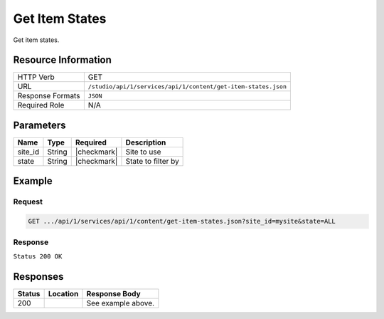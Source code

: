 .. _crafter-studio-api-content-get-item-states:

===============
Get Item States
===============

Get item states.

--------------------
Resource Information
--------------------

+----------------------------+-------------------------------------------------------------------+
|| HTTP Verb                 || GET                                                              |
+----------------------------+-------------------------------------------------------------------+
|| URL                       || ``/studio/api/1/services/api/1/content/get-item-states.json``    |
+----------------------------+-------------------------------------------------------------------+
|| Response Formats          || ``JSON``                                                         |
+----------------------------+-------------------------------------------------------------------+
|| Required Role             || N/A                                                              |
+----------------------------+-------------------------------------------------------------------+

----------
Parameters
----------

+---------------+-------------+---------------+--------------------------------------------------+
|| Name         || Type       || Required     || Description                                     |
+===============+=============+===============+==================================================+
|| site_id      || String     || |checkmark|  || Site to use                                     |
+---------------+-------------+---------------+--------------------------------------------------+
|| state        || String     || |checkmark|  || State to filter by                              |
+---------------+-------------+---------------+--------------------------------------------------+

-------
Example
-------

^^^^^^^
Request
^^^^^^^

.. code-block:: guess

    GET .../api/1/services/api/1/content/get-item-states.json?site_id=mysite&state=ALL

^^^^^^^^
Response
^^^^^^^^

``Status 200 OK``

.. code-block:: json
    :linenos:

    {
        "items":
            [
                {
                    "objectId":"69d4a0de-762a-4ae8-9bec-ffeeb23ecd74",
                    "site":"mysite",
                    "path":"/config/studio/administration/config-list.xml",
                    "state":"EXISTING_UNEDITED_UNLOCKED",
                    "systemProcessing":0
                },
                {
                    "objectId":"86cb3d4c-ad4b-447d-b1a0-ca0f30d8f7a7",
                    "site":"mysite",
                    "path":"/config/studio/administration/samples/sample-cmis-config.xml",
                    "state":"EXISTING_UNEDITED_UNLOCKED",
                    "systemProcessing":0
                },
                {
                    "objectId":"43837ca9-0155-464d-82ef-b106d0df9000",
                    "site":"mysite",
                    "path":"/config/studio/administration/samples/sample-config-list.xml",
                    "state":"EXISTING_UNEDITED_UNLOCKED",
                    "systemProcessing":0
                },
                {
                    "objectId":"80396bae-74da-4c7c-b990-a95ea73d26fa",
                    "site":"mysite",
                    "path":"/config/studio/administration/samples/sample-contextual-nav.xml",
                    "state":"EXISTING_UNEDITED_UNLOCKED",
                    "systemProcessing":0
                },
                {
                    "objectId":"36b5826a-f2ba-443d-a160-a5167625e716",
                    "site":"mysite",
                    "path":"/config/studio/administration/samples/sample-environment-config.xml",
                    "state":"EXISTING_UNEDITED_UNLOCKED",
                    "systemProcessing":0
                },
                {
                    "objectId":"83283c18-2b60-4f53-a6ca-1cd9cd0463b9",
                    "site":"mysite",
                    "path":"/config/studio/administration/samples/sample-form-control-rte-setup.xml",
                    "state":"EXISTING_UNEDITED_UNLOCKED",
                    "systemProcessing":0
                },
                {
                    "objectId":"3f79ee84-396d-420b-94e1-fdc11dcfdd81",
                    "site":"mysite",
                    "path":"/config/studio/administration/samples/sample-mime-type.xml",
                    "state":"EXISTING_UNEDITED_UNLOCKED",
                    "systemProcessing":0
                },
                {
                    "objectId":"96a6673d-5662-4655-a017-427f5322d6bd",
                    "site":"mysite",
                    "path":"/config/studio/administration/samples/sample-notification-config.xml",
                    "state":"EXISTING_UNEDITED_UNLOCKED",
                    "systemProcessing":0
                },
                {
                    "objectId":"405bf76c-9a0b-4827-baa0-2d439db10fad",
                    "site":"mysite",
                    "path":"/config/studio/administration/samples/sample-permission-mappings-config.xml",
                    "state":"EXISTING_UNEDITED_UNLOCKED",
                    "systemProcessing":0
                },
                {
                    "objectId":"09425be7-27c9-42cb-82a7-923c80826702",
                    "site":"mysite",
                    "path":"/config/studio/administration/samples/sample-preview-components-config.xml",
                    "state":"EXISTING_UNEDITED_UNLOCKED",
                    "systemProcessing":0
                },
                {
                    "objectId":"274d6f85-5a00-4eb1-ac77-200915de00e5",
                    "site":"mysite",
                    "path":"/config/studio/administration/samples/sample-preview-panel.xml",
                    "state":"EXISTING_UNEDITED_UNLOCKED",
                    "systemProcessing":0
                },
                {
                    "objectId":"75c0f196-f73a-4ade-b9b7-99d012afb562",
                    "site":"mysite",
                    "path":"/config/studio/administration/samples/sample-role-mappings-config.xml",
                    "state":"EXISTING_UNEDITED_UNLOCKED",
                    "systemProcessing":0
                },
                {
                    "objectId":"4a48c629-b9c4-41a2-a5ce-8ba283d9e055",
                    "site":"mysite",
                    "path":"/config/studio/administration/samples/sample-search-config.xml",
                    "state":"EXISTING_UNEDITED_UNLOCKED",
                    "systemProcessing":0
                },
                {
                    "objectId":"66125afc-e36f-4602-b43c-8e6bba1e2dcb",
                    "site":"mysite",
                    "path":"/config/studio/administration/samples/sample-sidebar.xml",
                    "state":"EXISTING_UNEDITED_UNLOCKED",
                    "systemProcessing":0
                },
                {
                    "objectId":"ecb32acc-2b1f-448a-a782-c2d07bc815cf",
                    "site":"mysite",
                    "path":"/config/studio/administration/samples/sample-site-config-tools.xml",
                    "state":"EXISTING_UNEDITED_UNLOCKED",
                    "systemProcessing":0
                },
                {
                    "objectId":"cf631b5f-8926-4d1b-aaef-5e2183d5805d",
                    "site":"mysite",
                    "path":"/config/studio/administration/samples/sample-site-config.xml",
                    "state":"EXISTING_UNEDITED_UNLOCKED",
                    "systemProcessing":0
                },
                {
                    "objectId":"1dee7f99-2e99-4edd-84e4-2e9295ae47dd",
                    "site":"mysite",
                    "path":"/config/studio/administration/samples/sample-targeting-config.xml",
                    "state":"EXISTING_UNEDITED_UNLOCKED",
                    "systemProcessing":0
                },
                {
                    "objectId":"bb5299c7-fc50-4be5-b3b0-677df64a94e2",
                    "site":"mysite",
                    "path":"/config/studio/administration/site-config-tools.xml",
                    "state":"EXISTING_UNEDITED_UNLOCKED",
                    "systemProcessing":0
                },
                {
                    "objectId":"0a461689-409b-44bf-a1b1-a069646b8c54",
                    "site":"mysite",
                    "path":"/config/studio/content-types/component/articles-widget/component-articles-widget.png",
                    "state":"EXISTING_UNEDITED_UNLOCKED",
                    "systemProcessing":0
                },
                {
                    "objectId":"c35e152f-dfae-4ca1-bebc-4990e431e7d1",
                    "site":"mysite",
                    "path":"/config/studio/content-types/component/articles-widget/config.xml",
                    "state":"EXISTING_UNEDITED_UNLOCKED",
                    "systemProcessing":0
                },
                {
                    "objectId":"d8b603bb-970d-4a3e-9077-40325ec432f0",
                    "site":"mysite",
                    "path":"/config/studio/content-types/component/articles-widget/controller.groovy",
                    "state":"EXISTING_UNEDITED_UNLOCKED",
                    "systemProcessing":0
                },
                {
                    "objectId":"ed80ad46-989b-48ee-93f2-aa79d18331d1",
                    "site":"mysite",
                    "path":"/config/studio/content-types/component/articles-widget/form-definition.xml",
                    "state":"EXISTING_UNEDITED_UNLOCKED",
                    "systemProcessing":0
                },
                {
                    "objectId":"87f6a493-1a5a-4176-9713-4c513d4db254",
                    "site":"mysite",
                    "path":"/config/studio/content-types/component/contact-widget/component-contact-widget.png",
                    "state":"EXISTING_UNEDITED_UNLOCKED",
                    "systemProcessing":0
                },
                {
                    "objectId":"2995dce3-d397-428b-a3fa-9f320ad6e0f4",
                    "site":"mysite",
                    "path":"/config/studio/content-types/component/contact-widget/config.xml",
                    "state":"EXISTING_UNEDITED_UNLOCKED",
                    "systemProcessing":0
                },
                {
                    "objectId":"4477500e-89a7-4e32-87db-3522763f489a",
                    "site":"mysite",
                    "path":"/config/studio/content-types/component/contact-widget/controller.groovy",
                    "state":"EXISTING_UNEDITED_UNLOCKED",
                    "systemProcessing":0
                },
                {
                    "objectId":"4babb6d0-d93e-441c-a15d-8dfe0845aee4",
                    "site":"mysite",
                    "path":"/config/studio/content-types/component/contact-widget/form-definition.xml",
                    "state":"EXISTING_UNEDITED_UNLOCKED",
                    "systemProcessing":0
                },
                {
                    "objectId":"bad88ef0-4226-46fd-b451-e0d34acf7459",
                    "site":"mysite",
                    "path":"/config/studio/content-types/component/feature/component-feature.png",
                    "state":"EXISTING_UNEDITED_UNLOCKED",
                    "systemProcessing":0
                },
                {
                    "objectId":"77b32620-9669-4b0e-afa0-d4aba81bbc95",
                    "site":"mysite",
                    "path":"/config/studio/content-types/component/feature/config.xml",
                    "state":"EXISTING_UNEDITED_UNLOCKED",
                    "systemProcessing":0
                },
                {
                    "objectId":"b250d7f7-2c9b-4046-aea8-71cc32da7fd5",
                    "site":"mysite",
                    "path":"/config/studio/content-types/component/feature/controller.groovy",
                    "state":"EXISTING_UNEDITED_UNLOCKED",
                    "systemProcessing":0
                },
                {
                    "objectId":"ca26341c-0165-40b9-b5bb-b52107f67087",
                    "site":"mysite",
                    "path":"/config/studio/content-types/component/feature/form-definition.xml",
                    "state":"EXISTING_UNEDITED_UNLOCKED",
                    "systemProcessing":0
                },
                {
                    "objectId":"b080c574-9c71-4f30-8ea1-e61945d469e1",
                    "site":"mysite",
                    "path":"/config/studio/content-types/component/header/component-header.png",
                    "state":"EXISTING_UNEDITED_UNLOCKED",
                    "systemProcessing":0
                },
                {
                    "objectId":"eff5b3fd-4d7e-4e2e-95e6-af90cb75303b",
                    "site":"mysite",
                    "path":"/config/studio/content-types/component/header/config.xml",
                    "state":"EXISTING_UNEDITED_UNLOCKED",
                    "systemProcessing":0
                },
                {
                    "objectId":"846abcd0-0ef3-4bf8-abc2-649073bcb0cf",
                    "site":"mysite",
                    "path":"/config/studio/content-types/component/header/controller.groovy",
                    "state":"EXISTING_UNEDITED_UNLOCKED",
                    "systemProcessing":0
                },
                {
                    "objectId":"9554d784-a832-4eff-badf-1c8089aa3803",
                    "site":"mysite",
                    "path":"/config/studio/content-types/component/header/extract.groovy",
                    "state":"EXISTING_UNEDITED_UNLOCKED",
                    "systemProcessing":0
                },
                {
                    "objectId":"e95af41a-6061-4675-91c1-3bbe1e6e47be",
                    "site":"mysite",
                    "path":"/config/studio/content-types/component/header/form-definition.xml",
                    "state":"EXISTING_UNEDITED_UNLOCKED",
                    "systemProcessing":0
                },
                {
                    "objectId":"7852e872-828f-4892-bc76-4f082bb66e01",
                    "site":"mysite",
                    "path":"/config/studio/content-types/component/left-rail/component-left-rail.png",
                    "state":"EXISTING_UNEDITED_UNLOCKED",
                    "systemProcessing":0
                },
                {
                    "objectId":"7402acc5-7376-4e67-830f-818f8c0213b3",
                    "site":"mysite",
                    "path":"/config/studio/content-types/component/left-rail/config.xml",
                    "state":"EXISTING_UNEDITED_UNLOCKED",
                    "systemProcessing":0
                },
                {
                    "objectId":"199de98a-2ed6-4e3d-8150-ae5687829832",
                    "site":"mysite",
                    "path":"/config/studio/content-types/component/left-rail/controller.groovy",
                    "state":"EXISTING_UNEDITED_UNLOCKED",
                    "systemProcessing":0
                },
                {
                    "objectId":"5f3bb28f-be4c-49eb-98ec-df8c4926e5a0",
                    "site":"mysite",
                    "path":"/config/studio/content-types/component/left-rail/form-definition.xml",
                    "state":"EXISTING_UNEDITED_UNLOCKED",
                    "systemProcessing":0
                },
                {
                    "objectId":"ea3384f6-0404-4998-8490-1ce00263668b",
                    "site":"mysite",
                    "path":"/config/studio/content-types/component/level-descriptor/config.xml",
                    "state":"EXISTING_UNEDITED_UNLOCKED",
                    "systemProcessing":0
                },
                {
                    "objectId":"40475a36-58bb-4138-a9c6-66990431824e",
                    "site":"mysite",
                    "path":"/config/studio/content-types/component/level-descriptor/controller.groovy",
                    "state":"EXISTING_UNEDITED_UNLOCKED",
                    "systemProcessing":0
                },
                {
                    "objectId":"aa0c20b9-6c22-4539-b21d-8c442010411b",
                    "site":"mysite",
                    "path":"/config/studio/content-types/component/level-descriptor/extract.groovy",
                    "state":"EXISTING_UNEDITED_UNLOCKED",
                    "systemProcessing":0
                },
                {
                    "objectId":"9db1c671-3d21-4476-a0ff-20cc511949ac",
                    "site":"mysite",
                    "path":"/config/studio/content-types/component/level-descriptor/form-definition.xml",
                    "state":"EXISTING_UNEDITED_UNLOCKED",
                    "systemProcessing":0
                },
                {
                    "objectId":"937b0f6c-b609-4634-9bb0-7979d69cb50a",
                    "site":"mysite",
                    "path":"/config/studio/content-types/component/level-descriptor/section-defaults.png",
                    "state":"EXISTING_UNEDITED_UNLOCKED",
                    "systemProcessing":0
                },
                {
                    "objectId":"e4d914e4-4356-4b7d-8184-aff8db3f87f2",
                    "site":"mysite",
                    "path":"/config/studio/content-types/component/taxonomy/config.xml",
                    "state":"EXISTING_UNEDITED_UNLOCKED",
                    "systemProcessing":0
                },
                {
                    "objectId":"3b6441b3-580c-4cff-9efc-4351e7849b33",
                    "site":"mysite",
                    "path":"/config/studio/content-types/component/taxonomy/controller.groovy",
                    "state":"EXISTING_UNEDITED_UNLOCKED",
                    "systemProcessing":0
                },
                {
                    "objectId":"65bbc909-92a9-41a3-ac24-89df20984bb6",
                    "site":"mysite",
                    "path":"/config/studio/content-types/component/taxonomy/form-definition.xml",
                    "state":"EXISTING_UNEDITED_UNLOCKED",
                    "systemProcessing":0
                },
                {
                    "objectId":"95fc11fd-1dbc-456e-ae8f-5704f33fd26f",
                    "site":"mysite",
                    "path":"/config/studio/content-types/component/taxonomy/taxonomy.png",
                    "state":"EXISTING_UNEDITED_UNLOCKED",
                    "systemProcessing":0
                },
                {
                    "objectId":"5b938eb9-b77a-4bc3-a9b6-0342b7672197",
                    "site":"mysite",
                    "path":"/config/studio/content-types/page/article/config.xml",
                    "state":"EXISTING_UNEDITED_UNLOCKED",
                    "systemProcessing":0
                },
                {
                    "objectId":"6b73c4bf-2da5-417c-b4c0-6a1eccb13ac4",
                    "site":"mysite",
                    "path":"/config/studio/content-types/page/article/controller.groovy",
                    "state":"EXISTING_UNEDITED_UNLOCKED",
                    "systemProcessing":0
                },
                {
                    "objectId":"0f615afa-862b-492c-aa35-2f4854a82b20",
                    "site":"mysite",
                    "path":"/config/studio/content-types/page/article/form-definition.xml",
                    "state":"EXISTING_UNEDITED_UNLOCKED",
                    "systemProcessing":0
                },
                {
                    "objectId":"48b9264e-c777-40ca-b33d-d8015ac82d24",
                    "site":"mysite",
                    "path":"/config/studio/content-types/page/article/page-article.png",
                    "state":"EXISTING_UNEDITED_UNLOCKED",
                    "systemProcessing":0
                },
                {
                    "objectId":"8f7f9d29-7d99-4d85-9a79-8016ad8bfd18",
                    "site":"mysite",
                    "path":"/config/studio/content-types/page/category-landing/config.xml",
                    "state":"EXISTING_UNEDITED_UNLOCKED",
                    "systemProcessing":0
                },
                {
                    "objectId":"634f84cb-4cdd-4096-8fbd-720bc7846640",
                    "site":"mysite",
                    "path":"/config/studio/content-types/page/category-landing/controller.groovy",
                    "state":"EXISTING_UNEDITED_UNLOCKED",
                    "systemProcessing":0
                },
                {
                    "objectId":"f9ac1649-7991-4fad-b2f5-f05fd90484b4",
                    "site":"mysite",
                    "path":"/config/studio/content-types/page/category-landing/form-definition.xml",
                    "state":"EXISTING_UNEDITED_UNLOCKED",
                    "systemProcessing":0
                },
                {
                    "objectId":"c20c8521-b793-4fcd-a368-47891caf4c54",
                    "site":"mysite",
                    "path":"/config/studio/content-types/page/category-landing/page-category-landing.png",
                    "state":"EXISTING_UNEDITED_UNLOCKED",
                    "systemProcessing":0
                },
                {
                    "objectId":"332ca410-035d-4c24-8ef2-5eacb9a761e8",
                    "site":"mysite",
                    "path":"/config/studio/content-types/page/home/config.xml",
                    "state":"EXISTING_UNEDITED_UNLOCKED",
                    "systemProcessing":0
                },
                {
                    "objectId":"d0e84d03-ac4b-4226-80f9-18a771e437aa",
                    "site":"mysite",
                    "path":"/config/studio/content-types/page/home/controller.groovy",
                    "state":"EXISTING_UNEDITED_UNLOCKED",
                    "systemProcessing":0
                },
                {
                    "objectId":"2022970b-e7fd-41f2-bd61-3e97194c0f12",
                    "site":"mysite",
                    "path":"/config/studio/content-types/page/home/form-definition.xml",
                    "state":"EXISTING_UNEDITED_UNLOCKED",
                    "systemProcessing":0
                },
                {
                    "objectId":"2d8643c1-034b-47ae-b2be-93ff8080ab5b",
                    "site":"mysite",
                    "path":"/config/studio/content-types/page/home/page-home.png",
                    "state":"EXISTING_UNEDITED_UNLOCKED",
                    "systemProcessing":0
                },
                {
                    "objectId":"2d82a054-29e9-447e-b597-d965f63f29ca",
                    "site":"mysite",
                    "path":"/config/studio/content-types/page/search-results/config.xml",
                    "state":"EXISTING_UNEDITED_UNLOCKED",
                    "systemProcessing":0
                },
                {
                    "objectId":"df63d1fa-cea6-4e4d-86b6-8590249ade61",
                    "site":"mysite",
                    "path":"/config/studio/content-types/page/search-results/controller.groovy",
                    "state":"EXISTING_UNEDITED_UNLOCKED",
                    "systemProcessing":0
                },
                {
                    "objectId":"f151c29c-d930-4761-bfc0-a43dc7035ca3",
                    "site":"mysite",
                    "path":"/config/studio/content-types/page/search-results/form-definition.xml",
                    "state":"EXISTING_UNEDITED_UNLOCKED",
                    "systemProcessing":0
                },
                {
                    "objectId":"dd121d99-3375-4490-8407-dccc4f0bb847",
                    "site":"mysite",
                    "path":"/config/studio/content-types/page/search-results/page-search-results.png",
                    "state":"EXISTING_UNEDITED_UNLOCKED",
                    "systemProcessing":0
                },
                {
                    "objectId":"3393ef86-ba8d-446b-846d-fab68dfd439c",
                    "site":"mysite",
                    "path":"/config/studio/context-nav/contextual-nav.xml",
                    "state":"EXISTING_UNEDITED_UNLOCKED",
                    "systemProcessing":0
                },
                {
                    "objectId":"7910cc55-90d6-4175-b10b-de30d1bf1e10",
                    "site":"mysite",
                    "path":"/config/studio/context-nav/sidebar.xml",
                    "state":"EXISTING_UNEDITED_UNLOCKED",
                    "systemProcessing":0
                },
                {
                    "objectId":"f90f82cb-82eb-4e6d-b3ba-89f7de95b853",
                    "site":"mysite",
                    "path":"/config/studio/data-sources/cmis-config.xml",
                    "state":"EXISTING_UNEDITED_UNLOCKED",
                    "systemProcessing":0
                },
                {
                    "objectId":"1a17897f-6cf4-4f77-8437-782d844c7748",
                    "site":"mysite",
                    "path":"/config/studio/environment/environment-config.xml",
                    "state":"EXISTING_UNEDITED_UNLOCKED",
                    "systemProcessing":0
                },
                {
                    "objectId":"ca3209df-829c-4788-9469-3c3d80d7fa9c",
                    "site":"mysite","path":"/config/studio/form-control-config/rte/rte-setup.xml",
                    "state":"EXISTING_UNEDITED_UNLOCKED",
                    "systemProcessing":0
                },
                {
                    "objectId":"6dda221c-1722-4daf-9bc3-da6896c97ba1",
                    "site":"mysite",
                    "path":"/config/studio/mime-type.xml",
                    "state":"EXISTING_UNEDITED_UNLOCKED",
                    "systemProcessing":0
                },
                {
                    "objectId":"4042930e-5485-4cae-95f3-748eccfeef50",
                    "site":"mysite",
                    "path":"/config/studio/permission-mappings-config.xml",
                    "state":"EXISTING_UNEDITED_UNLOCKED",
                    "systemProcessing":0
                },
                {
                    "objectId":"6f18200a-2fae-42be-b89e-23815488a38f",
                    "site":"mysite",
                    "path":"/config/studio/preview-tools/components-config.xml",
                    "state":"EXISTING_UNEDITED_UNLOCKED",
                    "systemProcessing":0
                },
                {
                    "objectId":"3a48297e-195e-4598-bd10-6aa1570304d9",
                    "site":"mysite",
                    "path":"/config/studio/preview-tools/panel.xml",
                    "state":"EXISTING_UNEDITED_UNLOCKED",
                    "systemProcessing":0
                },
                {
                    "objectId":"8b6f5866-cc51-491e-b67f-9014561339d8",
                    "site":"mysite",
                    "path":"/config/studio/role-mappings-config.xml",
                    "state":"EXISTING_UNEDITED_UNLOCKED",
                    "systemProcessing":0
                },
                {
                    "objectId":"e41cfb07-6cfb-4098-8791-fcb82289c2f6",
                    "site":"mysite",
                    "path":"/config/studio/search/config.xml",
                    "state":"EXISTING_UNEDITED_UNLOCKED",
                    "systemProcessing":0
                },
                {
                    "objectId":"903b4fdf-058e-42e2-8012-38cac2112cf7",
                    "site":"mysite",
                    "path":"/config/studio/site-config.xml",
                    "state":"EXISTING_UNEDITED_UNLOCKED",
                    "systemProcessing":0
                },
                {
                    "objectId":"859d51d4-4f3b-43ab-8d93-89d09b3d6700",
                    "site":"mysite",
                    "path":"/config/studio/targeting/targeting-config.xml",
                    "state":"EXISTING_UNEDITED_UNLOCKED",
                    "systemProcessing":0
                },
                {
                    "objectId":"b6cc9c5f-063c-448f-8ef4-7527b51b79e0",
                    "site":"mysite",
                    "path":"/config/studio/workflow/notification-config.xml",
                    "state":"EXISTING_UNEDITED_UNLOCKED",
                    "systemProcessing":0
                },
                {
                    "objectId":"627767b4-81c0-4a11-bc7e-36a8a9c2235b",
                    "site":"mysite",
                    "path":"/scripts/classes/org/craftercms/sites/editorial/ProfileUtils.groovy",
                    "state":"EXISTING_UNEDITED_UNLOCKED",
                    "systemProcessing":0
                },
                {
                    "objectId":"12908cd5-60e7-4bf5-a67f-98448122df10",
                    "site":"mysite",
                    "path":"/scripts/classes/org/craftercms/sites/editorial/SearchHelper.groovy",
                    "state":"EXISTING_UNEDITED_UNLOCKED",
                    "systemProcessing":0
                },
                {
                    "objectId":"ab4413f0-94a2-456b-8cc6-3d1e83e700fc",
                    "site":"mysite",
                    "path":"/scripts/classes/org/craftercms/sites/editorial/SuggestionHelper.groovy",
                    "state":"EXISTING_UNEDITED_UNLOCKED",
                    "systemProcessing":0
                },
                {
                    "objectId":"b48cdb53-a2d8-4c5c-a7a8-aecb89517e6b",
                    "site":"mysite",
                    "path":"/scripts/classes/org/craftercms/sites/editorial/TaxonomyHelper.groovy",
                    "state":"EXISTING_UNEDITED_UNLOCKED",
                    "systemProcessing":0
                },
                {
                    "objectId":"3240a587-6cd9-4cd2-ab3b-a7ba1c5b3cad",
                    "site":"mysite",
                    "path":"/scripts/components/latest-articles.groovy",
                    "state":"EXISTING_UNEDITED_UNLOCKED",
                    "systemProcessing":0
                },
                {
                    "objectId":"4ec3d2cd-0635-4d2a-a62e-b0b4b0168257",
                    "site":"mysite",
                    "path":"/scripts/components/related-articles.groovy",
                    "state":"EXISTING_UNEDITED_UNLOCKED",
                    "systemProcessing":0
                },
                {
                    "objectId":"bb1159b3-89ed-4f92-9303-b3eeec8b06d8",
                    "site":"mysite",
                    "path":"/scripts/pages/category-landing.groovy",
                    "state":"EXISTING_UNEDITED_UNLOCKED",
                    "systemProcessing":0
                },
                {
                    "objectId":"f07e5ed7-8129-44c7-8104-aff98488b6de",
                    "site":"mysite",
                    "path":"/scripts/pages/home.groovy",
                    "state":"EXISTING_UNEDITED_UNLOCKED",
                    "systemProcessing":0
                },
                {
                    "objectId":"1205a4ad-e29c-4751-b089-019db3936c04",
                    "site":"mysite",
                    "path":"/scripts/pages/site-map.groovy",
                    "state":"EXISTING_UNEDITED_UNLOCKED",
                    "systemProcessing":0
                },
                {
                    "objectId":"370a3d49-3294-4bdd-8e34-3e7f096c058b",
                    "site":"mysite",
                    "path":"/scripts/rest/search.get.groovy",
                    "state":"EXISTING_UNEDITED_UNLOCKED",
                    "systemProcessing":0
                },
                {
                    "objectId":"5fefcdb5-a2be-4367-9914-ec9c7fec9c13",
                    "site":"mysite",
                    "path":"/scripts/rest/site-map.get.groovy",
                    "state":"EXISTING_UNEDITED_UNLOCKED",
                    "systemProcessing":0
                },
                {
                    "objectId":"c5404df1-fb7c-4346-91b3-bc7d4b658de9",
                    "site":"mysite",
                    "path":"/scripts/rest/suggestions.get.groovy",
                    "state":"EXISTING_UNEDITED_UNLOCKED",
                    "systemProcessing":0
                },
                {
                    "objectId":"29d231b1-342d-40e5-9d04-baaaf4475374",
                    "site":"mysite",
                    "path":"/site/components/articles-widget/latest-articles-widget.xml",
                    "state":"EXISTING_UNEDITED_UNLOCKED",
                    "systemProcessing":0
                },
                {
                    "objectId":"65f07dd9-a2d1-4a3d-95d2-348b7503f827",
                    "site":"mysite",
                    "path":"/site/components/articles-widget/related-articles-widget.xml",
                    "state":"EXISTING_UNEDITED_UNLOCKED",
                    "systemProcessing":0
                },
                {
                    "objectId":"fd0fd835-9ae8-43c5-b07f-900392ecd415",
                    "site":"mysite",
                    "path":"/site/components/contacts/contact-widget.xml",
                    "state":"EXISTING_UNEDITED_UNLOCKED",
                    "systemProcessing":0
                },
                {
                    "objectId":"594cbdfb-8a2d-4928-a5ca-2b4b0c6bdf35",
                    "site":"mysite",
                    "path":"/site/components/features/portitor-ullamcorper.xml",
                    "state":"EXISTING_UNEDITED_UNLOCKED",
                    "systemProcessing":0
                },
                {
                    "objectId":"c79a862c-7016-41af-9f70-5ffb435df01d",
                    "site":"mysite",
                    "path":"/site/components/features/quam-lorem-ipsum.xml",
                    "state":"EXISTING_UNEDITED_UNLOCKED",
                    "systemProcessing":0
                },
                {
                    "objectId":"a3483cc8-bfb9-418f-9eb9-7bf4dc77de48",
                    "site":"mysite",
                    "path":"/site/components/features/sapien-veroeros.xml",
                    "state":"EXISTING_UNEDITED_UNLOCKED",
                    "systemProcessing":0
                },
                {
                    "objectId":"716531d4-aef1-4e07-901b-85b061aa6814",
                    "site":"mysite",
                    "path":"/site/components/features/sed-magna-finibus.xml",
                    "state":"EXISTING_UNEDITED_UNLOCKED",
                    "systemProcessing":0
                },
                {
                    "objectId":"46c54e28-a76b-4301-838d-fc12885c916a",
                    "site":"mysite",
                    "path":"/site/components/headers/header.xml",
                    "state":"EXISTING_UNEDITED_UNLOCKED",
                    "systemProcessing":0
                },
                {
                    "objectId":"f7e9e3e1-e070-4827-b2eb-2c0eef52ff3a",
                    "site":"mysite",
                    "path":"/site/components/left-rails/left-rail-with-latest-articles.xml",
                    "state":"EXISTING_UNEDITED_UNLOCKED",
                    "systemProcessing":0
                },
                {
                    "objectId":"40a1b241-99b9-46f3-b94f-c0bef9eb56c1",
                    "site":"mysite",
                    "path":"/site/components/left-rails/left-rail-with-no-articles.xml",
                    "state":"EXISTING_UNEDITED_UNLOCKED",
                    "systemProcessing":0
                },
                {
                    "objectId":"b4730475-197b-450e-b264-76c345164f4a",
                    "site":"mysite",
                    "path":"/site/components/left-rails/left-rail-with-related-articles.xml",
                    "state":"EXISTING_UNEDITED_UNLOCKED",
                    "systemProcessing":0
                },
                {
                    "objectId":"f06627c3-ca3d-4277-b62c-bde6768d6b2d",
                    "site":"mysite",
                    "path":"/site/taxonomy/categories.xml",
                    "state":"EXISTING_UNEDITED_UNLOCKED",
                    "systemProcessing":0
                },
                {
                    "objectId":"315891d4-0682-4b06-a789-e8500c16696b",
                    "site":"mysite",
                    "path":"/site/taxonomy/feature-icons.xml",
                    "state":"EXISTING_UNEDITED_UNLOCKED",
                    "systemProcessing":0
                },
                {
                    "objectId":"8e705c9c-a60a-4e42-80ae-441b552016bf",
                    "site":"mysite",
                    "path":"/site/taxonomy/segments.xml",
                    "state":"EXISTING_UNEDITED_UNLOCKED",
                    "systemProcessing":0
                },
                {
                    "objectId":"676fc9fc-eed0-4a0d-823f-a7d2c25dd322",
                    "site":"mysite",
                    "path":"/site/website/articles/2016/12/top-books-for-young-women/index.xml",
                    "state":"EXISTING_UNEDITED_UNLOCKED",
                    "systemProcessing":0
                },
                {
                    "objectId":"d2ad66b2-bd4c-4b2f-9316-c1d734823ce6",
                    "site":"mysite",
                    "path":"/site/website/articles/2016/6/coffee-is-good-for-your-health/index.xml",
                    "state":"EXISTING_UNEDITED_UNLOCKED",
                    "systemProcessing":0
                },
                {
                    "objectId":"0e8dfc12-6197-4eaf-addf-b49873cb55b4",
                    "site":"mysite",
                    "path":"/site/website/articles/2016/7/new-acme-phone-released-today/index.xml",
                    "state":"EXISTING_UNEDITED_UNLOCKED",
                    "systemProcessing":0
                },
                {
                    "objectId":"78fb5266-33f3-4ec9-8b1d-11b2b7812ad6",
                    "site":"mysite",
                    "path":"/site/website/articles/2017/1/men-styles-for-winter/index.xml",
                    "state":"EXISTING_UNEDITED_UNLOCKED",
                    "systemProcessing":0
                },
                {
                    "objectId":"01a813c9-c768-47cc-80fe-6dafb496d03f",
                    "site":"mysite",
                    "path":"/site/website/articles/2017/1/women-styles-for-winter/index.xml",
                    "state":"EXISTING_UNEDITED_UNLOCKED",
                    "systemProcessing":0
                },
                {
                    "objectId":"22bc6149-e976-4756-aeee-2a395572aae0",
                    "site":"mysite",
                    "path":"/site/website/articles/2017/2/10-tips-to-get-a-six-pack/index.xml",
                    "state":"EXISTING_UNEDITED_UNLOCKED",
                    "systemProcessing":0
                },
                {
                    "objectId":"1917a46d-ea87-4774-80ef-61599427c397",
                    "site":"mysite",
                    "path":"/site/website/articles/2017/2/top-romantic-valentine-movies/index.xml",
                    "state":"EXISTING_UNEDITED_UNLOCKED",
                    "systemProcessing":0
                },
                {
                    "objectId":"0436f9e2-09c5-43aa-8bfe-0623b6606d3f",
                    "site":"mysite",
                    "path":"/site/website/articles/2017/3/5-popular-diets-for-women/index.xml",
                    "state":"EXISTING_UNEDITED_UNLOCKED",
                    "systemProcessing":0
                },
                {
                    "objectId":"275d2a58-860c-4e35-8921-0bdc69f7e0a8",
                    "site":"mysite",
                    "path":"/site/website/articles/2017/3/top-clubs-in-virginia/index.xml",
                    "state":"EXISTING_UNEDITED_UNLOCKED",
                    "systemProcessing":0
                },
                {
                    "objectId":"1aeb77b9-dc8a-41fe-ba53-e93e5d40d788",
                    "site":"mysite",
                    "path":"/site/website/articles/crafter-level-descriptor.level.xml",
                    "state":"EXISTING_UNEDITED_UNLOCKED",
                    "systemProcessing":0
                },
                {
                    "objectId":"243256f0-2338-4c7a-97d5-fce3d3fbc786",
                    "site":"mysite",
                    "path":"/site/website/crafter-component.xml",
                    "state":"EXISTING_UNEDITED_UNLOCKED",
                    "systemProcessing":0
                },
                {
                    "objectId":"f0b5c60b-0200-4c7c-a2e1-863c41f44af3",
                    "site":"mysite",
                    "path":"/site/website/crafter-level-descriptor.level.xml",
                    "state":"EXISTING_UNEDITED_UNLOCKED",
                    "systemProcessing":0
                },
                {
                    "objectId":"4e4e4b3c-6964-44a1-a5b1-dcfc14cc68e8",
                    "site":"mysite",
                    "path":"/site/website/entertainment/index.xml",
                    "state":"EXISTING_UNEDITED_UNLOCKED",
                    "systemProcessing":0
                },
                {
                    "objectId":"410df09a-f63e-4a58-8bca-49603adf13da",
                    "site":"mysite",
                    "path":"/site/website/health/index.xml",
                    "state":"EXISTING_UNEDITED_UNLOCKED",
                    "systemProcessing":0
                },
                {
                    "objectId":"f3638142-60a9-47fc-b99a-dc36036bd090",
                    "site":"mysite",
                    "path":"/site/website/index.xml",
                    "state":"EXISTING_EDITED_UNLOCKED",
                    "systemProcessing":0
                },
                {
                    "objectId":"7b856a39-ff4d-4bf2-bf08-3d33385acdf0",
                    "site":"mysite",
                    "path":"/site/website/search-results/index.xml",
                    "state":"EXISTING_UNEDITED_UNLOCKED",
                    "systemProcessing":0
                },
                {
                    "objectId":"f3995873-84ae-4b13-ba70-a820946e3c8c",
                    "site":"mysite",
                    "path":"/site/website/style/index.xml",
                    "state":"EXISTING_UNEDITED_UNLOCKED",
                    "systemProcessing":0
                },
                {
                    "objectId":"d6c049d7-a242-4f70-9491-7dff4262f8fa",
                    "site":"mysite",
                    "path":"/site/website/technology/index.xml",
                    "state":"EXISTING_UNEDITED_UNLOCKED",
                    "systemProcessing":0
                },
                {
                    "objectId":"898abb6f-cde7-41e5-a078-3de61c78e1d2",
                    "site":"mysite",
                    "path":"/static-assets/css/font-awesome.min.css",
                    "state":"EXISTING_UNEDITED_UNLOCKED",
                    "systemProcessing":0
                },
                {
                    "objectId":"fa3e3995-ff77-4ce3-b78f-844bfec91511",
                    "site":"mysite",
                    "path":"/static-assets/css/ie8.css",
                    "state":"EXISTING_UNEDITED_UNLOCKED",
                    "systemProcessing":0
                },
                {
                    "objectId":"97716f4f-4a5f-4d0c-a3bb-de805981535d",
                    "site":"mysite",
                    "path":"/static-assets/css/ie9.css",
                    "state":"EXISTING_UNEDITED_UNLOCKED",
                    "systemProcessing":0
                },
                {
                    "objectId":"775deb45-3c41-4c9c-b7b4-1cf4dd9290db",
                    "site":"mysite",
                    "path":"/static-assets/css/jquery-ui.min.css",
                    "state":"EXISTING_UNEDITED_UNLOCKED",
                    "systemProcessing":0
                },
                {
                    "objectId":"6a7bbb7a-8b36-41bb-b149-6e94441de0e8",
                    "site":"mysite",
                    "path":"/static-assets/css/main.css",
                    "state":"EXISTING_UNEDITED_UNLOCKED",
                    "systemProcessing":0
                },
                {
                    "objectId":"53986981-ac6a-40ec-88af-bb25ad7ce1ba",
                    "site":"mysite",
                    "path":"/static-assets/fonts/fontawesome-webfont.eot",
                    "state":"EXISTING_UNEDITED_UNLOCKED","systemProcessing":0
                },
                {
                    "objectId":"e94d05a7-adc6-4cc9-a2e2-df5f48519af9",
                    "site":"mysite",
                    "path":"/static-assets/fonts/fontawesome-webfont.svg",
                    "state":"EXISTING_UNEDITED_UNLOCKED",
                    "systemProcessing":0
                },
                {
                    "objectId":"a6488e98-9916-4013-97ed-00d7a485af9a",
                    "site":"mysite",
                    "path":"/static-assets/fonts/fontawesome-webfont.ttf",
                    "state":"EXISTING_UNEDITED_UNLOCKED",
                    "systemProcessing":0
                },
                {
                    "objectId":"2a1a9920-061c-4729-82c8-d62e43155e91",
                    "site":"mysite",
                    "path":"/static-assets/fonts/fontawesome-webfont.woff",
                    "state":"EXISTING_UNEDITED_UNLOCKED",
                    "systemProcessing":0
                },
                {
                    "objectId":"8fa9012b-3aee-4dba-accf-315b56bf3c51",
                    "site":"mysite",
                    "path":"/static-assets/fonts/fontawesome-webfont.woff2",
                    "state":"EXISTING_UNEDITED_UNLOCKED",
                    "systemProcessing":0
                },
                {
                    "objectId":"113909dd-d51d-45e7-a341-035f7c47b345",
                    "site":"mysite",
                    "path":"/static-assets/fonts/FontAwesome.otf",
                    "state":"EXISTING_UNEDITED_UNLOCKED",
                    "systemProcessing":0
                },
                {
                    "objectId":"13812541-1f90-4dd1-b3a2-9bb7ba3d508e",
                    "site":"mysite",
                    "path":"/static-assets/images/1-gear.png",
                    "state":"EXISTING_UNEDITED_UNLOCKED",
                    "systemProcessing":0
                },
                {
                    "objectId":"53b6967c-2d93-4df4-8f8e-df6deb497f79",
                    "site":"mysite",
                    "path":"/static-assets/images/book-woman-pic.jpg",
                    "state":"EXISTING_UNEDITED_UNLOCKED",
                    "systemProcessing":0
                },
                {
                    "objectId":"0068001a-359e-47c8-a3ad-4e1ce1b579b2",
                    "site":"mysite",
                    "path":"/static-assets/images/castle-pic.jpg",
                    "state":"EXISTING_UNEDITED_UNLOCKED",
                    "systemProcessing":0
                },
                {
                    "objectId":"322db260-6ea1-4d29-938b-3f636dc1c00b",
                    "site":"mysite",
                    "path":"/static-assets/images/clubs-virginia-pic.jpg",
                    "state":"EXISTING_UNEDITED_UNLOCKED",
                    "systemProcessing":0
                },
                {
                    "objectId":"800d68c4-e36e-400d-9f61-c774d908c38a",
                    "site":"mysite",
                    "path":"/static-assets/images/coffee-pic.jpg",
                    "state":"EXISTING_UNEDITED_UNLOCKED",
                    "systemProcessing":0
                },
                {
                    "objectId":"d27cb955-db87-4110-aae2-6c0b015db339",
                    "site":"mysite",
                    "path":"/static-assets/images/diets-women-pic.jpg",
                    "state":"EXISTING_UNEDITED_UNLOCKED",
                    "systemProcessing":0
                },
                {
                    "objectId":"ea31c6ae-a4b0-4775-a8db-3eb1ec4dd255",
                    "site":"mysite",
                    "path":"/static-assets/images/placeholder.png",
                    "state":"EXISTING_UNEDITED_UNLOCKED",
                    "systemProcessing":0
                },
                {
                    "objectId":"ea1cf41f-6701-4d14-b78f-22b509ed5466",
                    "site":"mysite",
                    "path":"/static-assets/images/romantic-pic.jpg",
                    "state":"EXISTING_UNEDITED_UNLOCKED",
                    "systemProcessing":0
                },
                {
                    "objectId":"dc446342-1df2-43bc-93b6-ea7c8f607c15",
                    "site":"mysite",
                    "path":"/static-assets/images/six-pack-pic.jpg",
                    "state":"EXISTING_UNEDITED_UNLOCKED",
                    "systemProcessing":0
                },
                {
                    "objectId":"7dd21f8c-418b-44aa-9c86-c1db39427a9f",
                    "site":"mysite",
                    "path":"/static-assets/images/smartphone-pic.jpg",
                    "state":"EXISTING_UNEDITED_UNLOCKED",
                    "systemProcessing":0
                },
                {
                    "objectId":"47cc7c2e-e34b-4308-b899-c9078489aa73",
                    "site":"mysite",
                    "path":"/static-assets/images/strawberries.jpg",
                    "state":"EXISTING_UNEDITED_UNLOCKED",
                    "systemProcessing":0
                },
                {
                    "objectId":"764f577b-1106-4eea-8ddd-a0e9c6a7fa08",
                    "site":"mysite",
                    "path":"/static-assets/images/winter-man-pic.jpg",
                    "state":"EXISTING_UNEDITED_UNLOCKED",
                    "systemProcessing":0
                },
                {
                    "objectId":"3ef752b7-ebf2-46af-aa90-140a32416a6d",
                    "site":"mysite",
                    "path":"/static-assets/images/winter-woman-pic.jpg",
                    "state":"EXISTING_UNEDITED_UNLOCKED",
                    "systemProcessing":0
                },
                {
                    "objectId":"d4f6a1a1-b371-461b-be57-1cd488b1f841",
                    "site":"mysite",
                    "path":"/static-assets/js/crafter-support-1-0-0.js",
                    "state":"EXISTING_UNEDITED_UNLOCKED",
                    "systemProcessing":0
                },
                {
                    "objectId":"c64d558a-2788-4ac8-b59e-358069dd7faf",
                    "site":"mysite",
                    "path":"/static-assets/js/handlebars.min-latest.js",
                    "state":"EXISTING_UNEDITED_UNLOCKED",
                    "systemProcessing":0
                },
                {
                    "objectId":"4a12e8f5-066a-4553-8325-9ca70581d270",
                    "site":"mysite",
                    "path":"/static-assets/js/ie/html5shiv.js",
                    "state":"EXISTING_UNEDITED_UNLOCKED",
                    "systemProcessing":0
                },
                {
                    "objectId":"881f4b6b-03ca-4d39-9700-faffeda5f8ec",
                    "site":"mysite",
                    "path":"/static-assets/js/ie/respond.min.js",
                    "state":"EXISTING_UNEDITED_UNLOCKED",
                    "systemProcessing":0
                },
                {
                    "objectId":"78932986-f7f0-4f7f-ad04-52f661e168fc",
                    "site":"mysite",
                    "path":"/static-assets/js/jquery-ui.min.js",
                    "state":"EXISTING_UNEDITED_UNLOCKED",
                    "systemProcessing":0
                },
                {
                    "objectId":"c755371b-b5c6-46a5-8267-85388817b667",
                    "site":"mysite",
                    "path":"/static-assets/js/jquery.min.js",
                    "state":"EXISTING_UNEDITED_UNLOCKED",
                    "systemProcessing":0
                },
                {
                    "objectId":"67980673-45c2-4226-af4f-664749b0e962",
                    "site":"mysite",
                    "path":"/static-assets/js/main.js",
                    "state":"EXISTING_UNEDITED_UNLOCKED",
                    "systemProcessing":0
                },
                {
                    "objectId":"9128d99a-2e85-4a01-82a4-117f05ee3cdb",
                    "site":"mysite",
                    "path":"/static-assets/js/search.js",
                    "state":"EXISTING_UNEDITED_UNLOCKED",
                    "systemProcessing":0
                },
                {
                    "objectId":"eb7cbe04-c2af-4cfb-bb3a-9da7f156c1d3",
                    "site":"mysite",
                    "path":"/static-assets/js/skel.min.js",
                    "state":"EXISTING_UNEDITED_UNLOCKED",
                    "systemProcessing":0
                },
                {
                    "objectId":"4710cf88-2654-4cce-8dc2-7e08aa0d0317",
                    "site":"mysite",
                    "path":"/static-assets/js/util.js",
                    "state":"EXISTING_UNEDITED_UNLOCKED",
                    "systemProcessing":0
                },
                {
                    "objectId":"1b4ae048-cd84-4c01-a05f-87441991c6fe",
                    "site":"mysite",
                    "path":"/static-assets/LICENSE.txt",
                    "state":"EXISTING_UNEDITED_UNLOCKED",
                    "systemProcessing":0
                },
                {
                    "objectId":"02535a38-7044-4d59-b79e-36500c18d717",
                    "site":"mysite",
                    "path":"/static-assets/README.txt",
                    "state":"EXISTING_UNEDITED_UNLOCKED",
                    "systemProcessing":0
                },
                {
                    "objectId":"721a74bb-b2c3-472e-ad9e-10e7f3e9542f",
                    "site":"mysite",
                    "path":"/templates/system/common/components-support.ftl",
                    "state":"EXISTING_UNEDITED_UNLOCKED",
                    "systemProcessing":0
                },
                {
                    "objectId":"a726f894-f2c6-46db-8546-0ed19aa14d54",
                    "site":"mysite",
                    "path":"/templates/system/common/crafter-support.ftl",
                    "state":"EXISTING_UNEDITED_UNLOCKED",
                    "systemProcessing":0
                },
                {
                    "objectId":"05a5cb70-f7aa-4683-a185-b74010758e83",
                    "site":"mysite",
                    "path":"/templates/system/common/craftercms-common.ftl",
                    "state":"EXISTING_UNEDITED_UNLOCKED",
                    "systemProcessing":0
                },
                {
                    "objectId":"717a12b5-0a50-4126-abd0-91bf302a451b",
                    "site":"mysite",
                    "path":"/templates/system/common/craftercms-geo-lib.ftl",
                    "state":"EXISTING_UNEDITED_UNLOCKED",
                    "systemProcessing":0
                },
                {
                    "objectId":"a604337a-d665-4018-b7a2-a7fa95f061ca",
                    "site":"mysite",
                    "path":"/templates/system/common/cstudio-support.ftl",
                    "state":"EXISTING_UNEDITED_UNLOCKED",
                    "systemProcessing":0
                },
                {
                    "objectId":"38452392-db2c-4802-b48b-fa2aa06e24bf",
                    "site":"mysite",
                    "path":"/templates/web/components/articles-widget.ftl",
                    "state":"EXISTING_UNEDITED_UNLOCKED",
                    "systemProcessing":0
                },
                {
                    "objectId":"3b383d07-3899-4cae-9ff9-6eab45fa7f89",
                    "site":"mysite",
                    "path":"/templates/web/components/contact-widget.ftl",
                    "state":"EXISTING_UNEDITED_UNLOCKED",
                    "systemProcessing":0
                },
                {
                    "objectId":"af85df8c-8db9-433d-902b-ebd6d78d3652",
                    "site":"mysite",
                    "path":"/templates/web/components/feature.ftl",
                    "state":"EXISTING_UNEDITED_UNLOCKED",
                    "systemProcessing":0
                },
                {
                    "objectId":"72756c89-6bd6-49f7-bb78-1220cc0b362e",
                    "site":"mysite",
                    "path":"/templates/web/components/header.ftl",
                    "state":"EXISTING_UNEDITED_UNLOCKED",
                    "systemProcessing":0
                },
                {
                    "objectId":"01470077-e208-4b72-887e-1f21991e1927",
                    "site":"mysite",
                    "path":"/templates/web/components/left-rail.ftl",
                    "state":"EXISTING_UNEDITED_UNLOCKED",
                    "systemProcessing":0
                },
                {
                    "objectId":"123fc4c3-fd26-4e5b-ae44-7556e374b6d8",
                    "site":"mysite",
                    "path":"/templates/web/errors/404.ftl",
                    "state":"EXISTING_UNEDITED_UNLOCKED",
                    "systemProcessing":0
                },
                {
                    "objectId":"8407af6f-3e57-492d-a1c5-c5bfa0dfbff1",
                    "site":"mysite",
                    "path":"/templates/web/errors/500.ftl",
                    "state":"EXISTING_UNEDITED_UNLOCKED",
                    "systemProcessing":0
                },
                {
                    "objectId":"c638e4e4-ec9b-4750-a836-bc5f70a673bb",
                    "site":"mysite",
                    "path":"/templates/web/navigation2/nav-macros.ftl",
                    "state":"EXISTING_UNEDITED_UNLOCKED",
                    "systemProcessing":0
                },
                {
                    "objectId":"f87e2b6f-0413-4b3d-b035-f310959bb500",
                    "site":"mysite",
                    "path":"/templates/web/pages/article.ftl",
                    "state":"EXISTING_UNEDITED_UNLOCKED",
                    "systemProcessing":0
                },
                {
                    "objectId":"89f05de9-e62d-4ae4-9c7a-02f3c761ca9d",
                    "site":"mysite",
                    "path":"/templates/web/pages/category-landing.ftl",
                    "state":"EXISTING_UNEDITED_UNLOCKED",
                    "systemProcessing":0
                },
                {
                    "objectId":"151539a4-7c59-4a6d-92e0-128ca86bc561",
                    "site":"mysite",
                    "path":"/templates/web/pages/home.ftl",
                    "state":"EXISTING_UNEDITED_UNLOCKED",
                    "systemProcessing":0
                },
                {
                    "objectId":"39f9266b-afc5-42aa-9575-a994b219dd77",
                    "site":"mysite",
                    "path":"/templates/web/pages/search-results.ftl",
                    "state":"EXISTING_UNEDITED_UNLOCKED",
                    "systemProcessing":0
                }
            ]
    }


---------
Responses
---------

+---------+-------------------------------------------+---------------------------------------------------+
|| Status || Location                                 || Response Body                                    |
+=========+===========================================+===================================================+
|| 200    ||                                          || See example above.                               |
+---------+-------------------------------------------+---------------------------------------------------+
